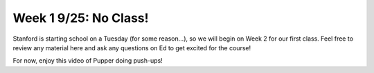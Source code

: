Week 1 9/25: No Class!
================================

.. contents:: :depth: 2

Stanford is starting school on a Tuesday (for some reason...), so we will begin on Week 2 for our first class. Feel free to review any material here and ask any questions on Ed to get excited for the course!


For now, enjoy this video of Pupper doing push-ups!

.. youtube:: io4QuRr5GCA
   :width: 640
   :height: 480

